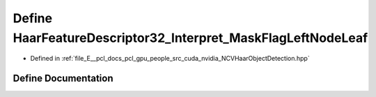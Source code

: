 .. _exhale_define__n_c_v_haar_object_detection_8hpp_1a748ca8a83b74f92c68237f3d851b7003:

Define HaarFeatureDescriptor32_Interpret_MaskFlagLeftNodeLeaf
=============================================================

- Defined in :ref:`file_E__pcl_docs_pcl_gpu_people_src_cuda_nvidia_NCVHaarObjectDetection.hpp`


Define Documentation
--------------------


.. doxygendefine:: HaarFeatureDescriptor32_Interpret_MaskFlagLeftNodeLeaf
